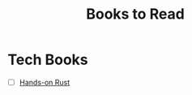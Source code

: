 #+TITLE: Books to Read
#+INDEX: Books to Read

* Tech Books
- [ ] [[https://pragprog.com/titles/hwrust/hands-on-rust/][Hands-on Rust]]
